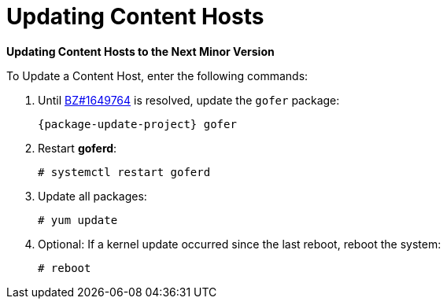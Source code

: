 [[updating_content_hosts_to_next_minor_version]]


= Updating Content Hosts

*Updating Content Hosts to the Next Minor Version*

.To Update a Content Host, enter the following commands:

. Until https://bugzilla.redhat.com/show_bug.cgi?id=1649764[BZ#1649764] is resolved, update the `gofer` package:
+
[options="nowrap" subs="attributes"]
----
{package-update-project} gofer
----

. Restart *goferd*:
+
[options="nowrap"]
----
# systemctl restart goferd
----

. Update all packages:
+
----
# yum update
----

. Optional: If a kernel update occurred since the last reboot, reboot the system:
+
----
# reboot
----
